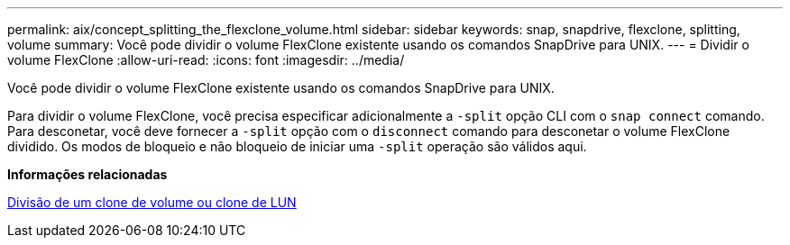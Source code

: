 ---
permalink: aix/concept_splitting_the_flexclone_volume.html 
sidebar: sidebar 
keywords: snap, snapdrive, flexclone, splitting, volume 
summary: Você pode dividir o volume FlexClone existente usando os comandos SnapDrive para UNIX. 
---
= Dividir o volume FlexClone
:allow-uri-read: 
:icons: font
:imagesdir: ../media/


[role="lead"]
Você pode dividir o volume FlexClone existente usando os comandos SnapDrive para UNIX.

Para dividir o volume FlexClone, você precisa especificar adicionalmente a `-split` opção CLI com o `snap connect` comando. Para desconetar, você deve fornecer a `-split` opção com o `disconnect` comando para desconetar o volume FlexClone dividido. Os modos de bloqueio e não bloqueio de iniciar uma `-split` operação são válidos aqui.

*Informações relacionadas*

xref:concept_splitting_the_volume_or_lun_clone_operations.adoc[Divisão de um clone de volume ou clone de LUN]
